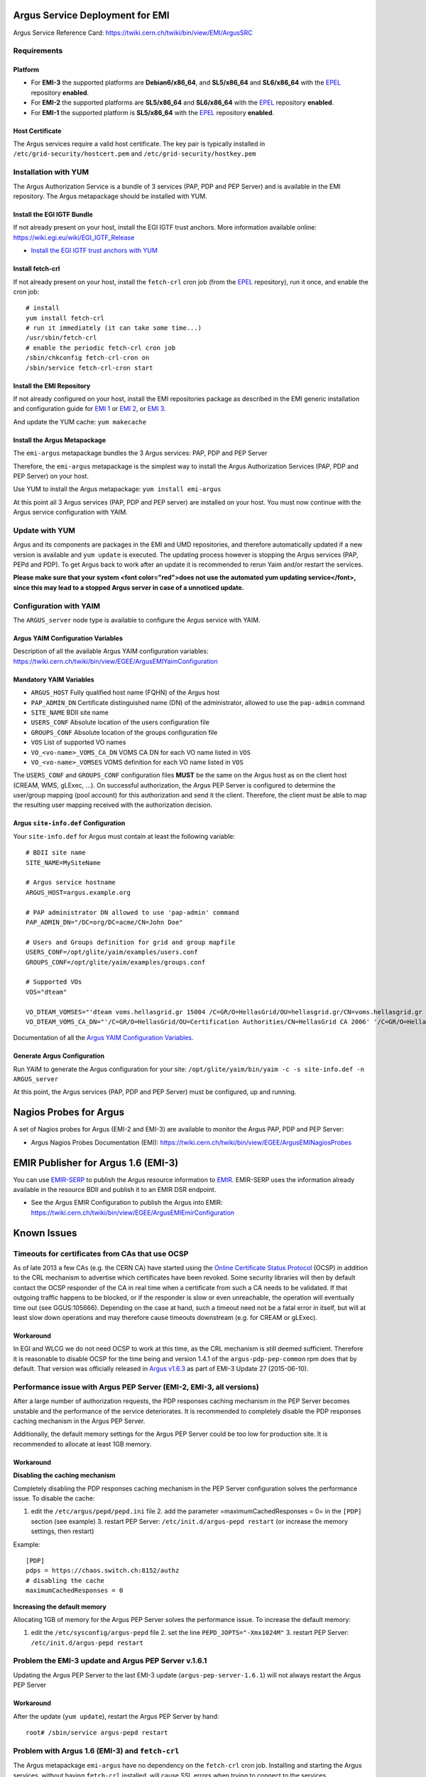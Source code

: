 .. _argus_emi_deployment:

Argus Service Deployment for EMI
================================

Argus Service Reference Card:
https://twiki.cern.ch/twiki/bin/view/EMI/ArgusSRC

Requirements
------------

Platform
~~~~~~~~

-  For **EMI-3** the supported platforms are **Debian6/x86\_64**, and
   **SL5/x86\_64** and **SL6/x86\_64** with the
   `EPEL <http://fedoraproject.org/wiki/EPEL>`__ repository **enabled**.
-  For **EMI-2** the supported platforms are **SL5/x86\_64** and
   **SL6/x86\_64** with the
   `EPEL <http://fedoraproject.org/wiki/EPEL>`__ repository **enabled**.
-  For **EMI-1** the supported platform is **SL5/x86\_64** with the
   `EPEL <http://fedoraproject.org/wiki/EPEL>`__ repository **enabled**.

Host Certificate
~~~~~~~~~~~~~~~~

The Argus services require a valid host certificate. The key pair is
typically installed in ``/etc/grid-security/hostcert.pem`` and
``/etc/grid-security/hostkey.pem``

Installation with YUM
---------------------

The Argus Authorization Service is a bundle of 3 services (PAP, PDP and
PEP Server) and is available in the EMI repository. The Argus
metapackage should be installed with YUM.

Install the EGI IGTF Bundle
~~~~~~~~~~~~~~~~~~~~~~~~~~~

If not already present on your host, install the EGI IGTF trust anchors.
More information available online:
https://wiki.egi.eu/wiki/EGI_IGTF_Release

-  `Install the EGI IGTF trust anchors with
   YUM <https://wiki.egi.eu/wiki/EGI_IGTF_Release#Using_YUM_package_management>`__

Install fetch-crl
~~~~~~~~~~~~~~~~~

If not already present on your host, install the ``fetch-crl`` cron job
(from the `EPEL <http://fedoraproject.org/wiki/EPEL>`__ repository), run
it once, and enable the cron job:

::

    # install
    yum install fetch-crl
    # run it immediately (it can take some time...)
    /usr/sbin/fetch-crl
    # enable the periodic fetch-crl cron job
    /sbin/chkconfig fetch-crl-cron on
    /sbin/service fetch-crl-cron start

Install the EMI Repository
~~~~~~~~~~~~~~~~~~~~~~~~~~

If not already configured on your host, install the EMI repositories
package as described in the EMI generic installation and configuration
guide for `EMI
1 <https://twiki.cern.ch/twiki/bin/view/EMI/GenericInstallationConfigurationEMI1>`__
or `EMI
2 <https://twiki.cern.ch/twiki/bin/view/EMI/GenericInstallationConfigurationEMI2>`__,
or `EMI
3 <https://twiki.cern.ch/twiki/bin/view/EMI/GenericInstallationConfigurationEMI3>`__.

And update the YUM cache: ``yum makecache``

Install the Argus Metapackage
~~~~~~~~~~~~~~~~~~~~~~~~~~~~~

The ``emi-argus`` metapackage bundles the 3 Argus services: PAP, PDP and
PEP Server

Therefore, the ``emi-argus`` metapackage is the simplest way to install
the Argus Authorization Services (PAP, PDP and PEP Server) on your host.

Use YUM to install the Argus metapackage: ``yum install emi-argus``

At this point all 3 Argus services (PAP, PDP and PEP server) are
installed on your host. You must now continue with the Argus service
configuration with YAIM.

Update with YUM
---------------

Argus and its components are packages in the EMI and UMD repositories,
and therefore automatically updated if a new version is available and
``yum update`` is executed. The updating process however is stopping the
Argus services (PAP, PEPd and PDP). To get Argus back to work after an
update it is recommended to rerun Yaim and/or restart the services.

**Please make sure that your system <font color="red">does not use the
automated yum updating service</font>, since this may lead to a stopped
Argus server in case of a unnoticed update.**

Configuration with YAIM
-----------------------

The ``ARGUS_server`` node type is available to configure the Argus
service with YAIM.

Argus YAIM Configuration Variables
~~~~~~~~~~~~~~~~~~~~~~~~~~~~~~~~~~

Description of all the available Argus YAIM configuration variables:
https://twiki.cern.ch/twiki/bin/view/EGEE/ArgusEMIYaimConfiguration

Mandatory YAIM Variables
~~~~~~~~~~~~~~~~~~~~~~~~

-  ``ARGUS_HOST`` Fully qualified host name (FQHN) of the Argus host
-  ``PAP_ADMIN_DN`` Certificate distinguished name (DN) of the
   administrator, allowed to use the ``pap-admin`` command
-  ``SITE_NAME`` BDII site name
-  ``USERS_CONF`` Absolute location of the users configuration file
-  ``GROUPS_CONF`` Absolute location of the groups configuration file
-  ``VOS`` List of supported VO names
-  ``VO_<vo-name>_VOMS_CA_DN`` VOMS CA DN for each VO name listed in
   ``VOS``
-  ``VO_<vo-name>_VOMSES`` VOMS definition for each VO name listed in
   ``VOS``

The ``USERS_CONF`` and ``GROUPS_CONF`` configuration files **MUST** be
the same on the Argus host as on the client host (CREAM, WMS, gLExec,
...). On successful authorization, the Argus PEP Server is configured to
determine the user/group mapping (pool account) for this authorization
and send it the client. Therefore, the client must be able to map the
resulting user mapping received with the authorization decision.

Argus ``site-info.def`` Configuration
~~~~~~~~~~~~~~~~~~~~~~~~~~~~~~~~~~~~~

Your ``site-info.def`` for Argus must contain at least the following
variable:

::

    # BDII site name
    SITE_NAME=MySiteName

    # Argus service hostname
    ARGUS_HOST=argus.example.org

    # PAP administrator DN allowed to use 'pap-admin' command
    PAP_ADMIN_DN="/DC=org/DC=acme/CN=John Doe"

    # Users and Groups definition for grid and group mapfile
    USERS_CONF=/opt/glite/yaim/examples/users.conf
    GROUPS_CONF=/opt/glite/yaim/examples/groups.conf

    # Supported VOs
    VOS="dteam"

    VO_DTEAM_VOMSES="'dteam voms.hellasgrid.gr 15004 /C=GR/O=HellasGrid/OU=hellasgrid.gr/CN=voms.hellasgrid.gr dteam' 'dteam voms2.hellasgrid.gr 15004 /C=GR/O=HellasGrid/OU=hellasgrid.gr/CN=voms2.hellasgrid.gr dteam'"
    VO_DTEAM_VOMS_CA_DN="'/C=GR/O=HellasGrid/OU=Certification Authorities/CN=HellasGrid CA 2006' '/C=GR/O=HellasGrid/OU=Certification Authorities/CN=HellasGrid CA 2006'"

Documentation of all the `Argus YAIM Configuration
Variables <ArgusEMIYaimConfiguration>`__.

Generate Argus Configuration
~~~~~~~~~~~~~~~~~~~~~~~~~~~~

Run YAIM to generate the Argus configuration for your site:
``/opt/glite/yaim/bin/yaim -c -s site-info.def -n ARGUS_server``

At this point, the Argus services (PAP, PDP and PEP Server) must be
configured, up and running.

Nagios Probes for Argus
=======================

A set of Nagios probes for Argus (EMI-2 and EMI-3) are available to
monitor the Argus PAP, PDP and PEP Server:

-  Argus Nagios Probes Documentation (EMI):
   https://twiki.cern.ch/twiki/bin/view/EGEE/ArgusEMINagiosProbes

EMIR Publisher for Argus 1.6 (EMI-3)
====================================

You can use
`EMIR-SERP <https://twiki.cern.ch/twiki/bin/view/EMI/SERP>`__ to publish
the Argus resource information to
`EMIR <https://twiki.cern.ch/twiki/bin/view/EMI/EMIRegistry>`__.
EMIR-SERP uses the information already available in the resource BDII
and publish it to an EMIR DSR endpoint.

-  See the Argus EMIR Configuration to publish the Argus into EMIR:
   https://twiki.cern.ch/twiki/bin/view/EGEE/ArgusEMIEmirConfiguration

Known Issues
============

Timeouts for certificates from CAs that use OCSP
------------------------------------------------

As of late 2013 a few CAs (e.g. the CERN CA) have started using the
`Online Certificate Status
Protocol <http://en.wikipedia.org/wiki/Online_Certificate_Status_Protocol>`__
(OCSP) in addition to the CRL mechanism to advertise which certificates
have been revoked. Some security libraries will then by default contact
the OCSP responder of the CA in real time when a certificate from such a
CA needs to be validated. If that outgoing traffic happens to be
blocked, or if the responder is slow or even unreachable, the operation
will eventually time out (see GGUS:105666). Depending on the case at
hand, such a timeout need not be a fatal error in itself, but will at
least slow down operations and may therefore cause timeouts downstream
(e.g. for CREAM or gLExec).

Workaround
~~~~~~~~~~

In EGI and WLCG we do not need OCSP to work at this time, as the CRL
mechanism is still deemed sufficient. Therefore it is reasonable to
disable OCSP for the time being and version 1.4.1 of the
``argus-pdp-pep-common`` rpm does that by default. That version was
officially released in `Argus
v1.6.3 <http://www.eu-emi.eu/releases/emi-3-monte-bianco/updates/-/asset_publisher/5Na8/content/update-27-10-06-2015-v-3-15-3-1#ARGUS_v_1_6_3>`__
as part of EMI-3 Update 27 (2015-06-10).

Performance issue with Argus PEP Server (EMI-2, EMI-3, all versions)
--------------------------------------------------------------------

After a large number of authorization requests, the PDP responses
caching mechanism in the PEP Server becomes unstable and the performance
of the service deteriorates. It is recommended to completely disable the
PDP responses caching mechanism in the Argus PEP Server.

Additionally, the default memory settings for the Argus PEP Server could
be too low for production site. It is recommended to allocate at least
1GB memory.

Workaround
~~~~~~~~~~

**Disabling the caching mechanism**

Completely disabling the PDP responses caching mechanism in the PEP
Server configuration solves the performance issue. To disable the cache:

#. edit the ``/etc/argus/pepd/pepd.ini`` file 2. add the parameter
   =maximumCachedResponses = 0= in the ``[PDP]`` section (see example)
   3. restart PEP Server: ``/etc/init.d/argus-pepd restart`` (or
   increase the memory settings, then restart)

Example:

::

    [PDP]
    pdps = https://chaos.switch.ch:8152/authz
    # disabling the cache
    maximumCachedResponses = 0

**Increasing the default memory**

Allocating 1GB of memory for the Argus PEP Server solves the performance
issue. To increase the default memory:

#. edit the ``/etc/sysconfig/argus-pepd`` file 2. set the line
   ``PEPD_JOPTS="-Xmx1024M"`` 3. restart PEP Server:
   ``/etc/init.d/argus-pepd restart``

Problem the EMI-3 update and Argus PEP Server v.1.6.1
-----------------------------------------------------

Updating the Argus PEP Server to the last EMI-3 update
(``argus-pep-server-1.6.1``) will not always restart the Argus PEP
Server

Workaround
~~~~~~~~~~

After the update (``yum update``), restart the Argus PEP Server by hand:

::

    root# /sbin/service argus-pepd restart

Problem with Argus 1.6 (EMI-3) and ``fetch-crl``
------------------------------------------------

The Argus metapackage ``emi-argus`` have no dependency on the
``fetch-crl`` cron job. Installing and starting the Argus services,
without having ``fetch-crl`` installed, will cause SSL errors when
trying to connect to the services.

Workaround
~~~~~~~~~~

**Prior** to installing the ``emi-argus`` metapackage, install the the
``fetch-crl`` package by hand, and run it at least once:

::

    root# yum install fetch-crl
    root# fetch-crl -v

If you have **already** installed and configured Argus, just install the
``fetch-crl`` package by hand, run it at least once, and restart the
Argus services:

::

    root# yum install fetch-crl
    root# fetch-crl -v
    root# service argus-pap restart
    root# service argus-pdp restart
    root# service argus-pepd restart

Problem with Nagios plugins for Argus and TMP directory permission
------------------------------------------------------------------

The ``nagios-plugins-argus`` package do not set the correct ownership
for the ``/var/lib/grid-monitoring/nagios-plugins-argus`` temp
directory. The plugins will throw errors (``Permission denied``) because
the ownership of the directory is not ``nagios``.

Workaround
~~~~~~~~~~

To fix the temp directory ownership to ``nagios``, please do:

::

    root# yum install nagios-plugins-argus
    root# chown -R nagios:nagios  /var/lib/grid-monitoring/nagios-plugins-argus

Problem with Argus 1.5 (EMI-2) and CREAM
----------------------------------------

Under heavy load the Argus PEP Server (v1.5.1) does not always return a
user mapping for a permitted operation, causing CREAM to throw an error
and abort the job. This typically occurs for 10% of the jobs submitted
by CREAM.

Workaround
~~~~~~~~~~

Disabling the PDP responses caching mechanism in the PEP Server
configuration solve this issue. To disable the cache:

#. edit ``/etc/argus/pepd/pepd.ini`` 2. add the parameter
   =maximumCachedResponses = 0= in the ``[PDP]`` section (see example
   below) 3. restart PEP Server: ``/etc/init.d/argus-pepd restart``

Example:

::

    [PDP]
    pdps = https://chaos.switch.ch:8152/authz
    # disabling the cache
    maximumCachedResponses = 0

Problem with upgrade from Argus 1.4 (EMI-1) to Argus 1.5 (EMI-2)
----------------------------------------------------------------

When upgrading an previous Argus 1.4 (EMI-1) installation on SL5, you
need to re-install Argus 1.5 (EMI-2). This is due to an error in the
Argus 1.4 post uninstall script.

Workaround
~~~~~~~~~~

Simply reinstalling the components with YUM just after the upgrade
solves the issue:

::

    yum upgrade
    (argus is upgraded...)
    yum reinstall argus-pap argus-pdp argus-pep-server
